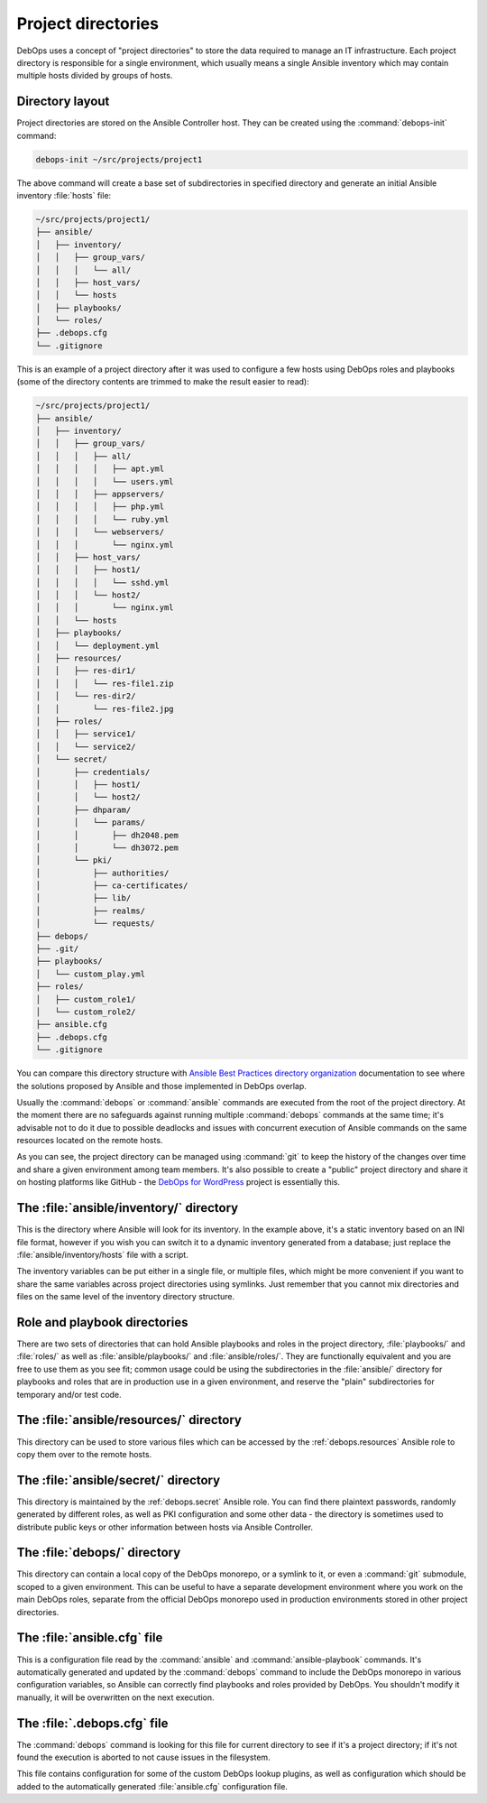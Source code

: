 .. _project_directory:

Project directories
===================

DebOps uses a concept of "project directories" to store the data required to
manage an IT infrastructure. Each project directory is responsible for a single
environment, which usually means a single Ansible inventory which may contain
multiple hosts divided by groups of hosts.

Directory layout
----------------

Project directories are stored on the Ansible Controller host. They can be
created using the :command:`debops-init` command:

.. code-block:: console

   debops-init ~/src/projects/project1

The above command will create a base set of subdirectories in specified
directory and generate an initial Ansible inventory :file:`hosts` file:

.. code-block:: none

   ~/src/projects/project1/
   ├── ansible/
   │   ├── inventory/
   │   │   ├── group_vars/
   │   │   │   └── all/
   │   │   ├── host_vars/
   │   │   └── hosts
   │   ├── playbooks/
   │   └── roles/
   ├── .debops.cfg
   └── .gitignore

This is an example of a project directory after it was used to configure a few
hosts using DebOps roles and playbooks (some of the directory contents are
trimmed to make the result easier to read):

.. code-block:: none

   ~/src/projects/project1/
   ├── ansible/
   │   ├── inventory/
   │   │   ├── group_vars/
   │   │   │   ├── all/
   │   │   │   │   ├── apt.yml
   │   │   │   │   └── users.yml
   │   │   │   ├── appservers/
   │   │   │   │   ├── php.yml
   │   │   │   │   └── ruby.yml
   │   │   │   └── webservers/
   │   │   │       └── nginx.yml
   │   │   ├── host_vars/
   │   │   │   ├── host1/
   │   │   │   │   └── sshd.yml
   │   │   │   └── host2/
   │   │   │       └── nginx.yml
   │   │   └── hosts
   │   ├── playbooks/
   │   │   └── deployment.yml
   │   ├── resources/
   │   │   ├── res-dir1/
   │   │   │   └── res-file1.zip
   │   │   └── res-dir2/
   │   │       └── res-file2.jpg
   │   ├── roles/
   │   │   ├── service1/
   │   │   └── service2/
   │   └── secret/
   │       ├── credentials/
   │       │   ├── host1/
   │       │   └── host2/
   │       ├── dhparam/
   │       │   └── params/
   │       │       ├── dh2048.pem
   │       │       └── dh3072.pem
   │       └── pki/
   │           ├── authorities/
   │           ├── ca-certificates/
   │           ├── lib/
   │           ├── realms/
   │           └── requests/
   ├── debops/
   ├── .git/
   ├── playbooks/
   │   └── custom_play.yml
   ├── roles/
   │   ├── custom_role1/
   │   └── custom_role2/
   ├── ansible.cfg
   ├── .debops.cfg
   └── .gitignore

You can compare this directory structure with `Ansible Best Practices directory
organization`__ documentation to see where the solutions proposed by Ansible
and those implemented in DebOps overlap.

.. __: https://docs.ansible.com/ansible/latest/playbooks_best_practices.html#content-organization

Usually the :command:`debops` or :command:`ansible` commands are executed from
the root of the project directory. At the moment there are no safeguards
against running multiple :command:`debops` commands at the same time; it's
advisable not to do it due to possible deadlocks and issues with concurrent
execution of Ansible commands on the same resources located on the remote
hosts.

As you can see, the project directory can be managed using :command:`git` to
keep the history of the changes over time and share a given environment among
team members. It's also possible to create a "public" project directory and
share it on hosting platforms like GitHub - the `DebOps for WordPress`__
project is essentially this.

.. __: https://github.com/carlalexander/debops-wordpress/


The :file:`ansible/inventory/` directory
----------------------------------------

This is the directory where Ansible will look for its inventory. In the example
above, it's a static inventory based on an INI file format, however if you wish
you can switch it to a dynamic inventory generated from a database; just
replace the :file:`ansible/inventory/hosts` file with a script.

The inventory variables can be put either in a single file, or multiple files,
which might be more convenient if you want to share the same variables across
project directories using symlinks. Just remember that you cannot mix
directories and files on the same level of the inventory directory structure.


Role and playbook directories
-----------------------------

There are two sets of directories that can hold Ansible playbooks and roles in
the project directory, :file:`playbooks/` and :file:`roles/` as well as
:file:`ansible/playbooks/` and :file:`ansible/roles/`. They are functionally
equivalent and you are free to use them as you see fit; common usage could be
using the subdirectories in the :file:`ansible/` directory for playbooks and
roles that are in production use in a given environment, and reserve the
"plain" subdirectories for temporary and/or test code.


The :file:`ansible/resources/` directory
----------------------------------------

This directory can be used to store various files which can be accessed by the
:ref:`debops.resources` Ansible role to copy them over to the remote hosts.


The :file:`ansible/secret/` directory
-------------------------------------

This directory is maintained by the :ref:`debops.secret` Ansible role. You can
find there plaintext passwords, randomly generated by different roles, as well
as PKI configuration and some other data - the directory is sometimes used to
distribute public keys or other information between hosts via Ansible
Controller.


The :file:`debops/` directory
-----------------------------

This directory can contain a local copy of the DebOps monorepo, or a symlink to
it, or even a :command:`git` submodule, scoped to a given environment. This can
be useful to have a separate development environment where you work on the main
DebOps roles, separate from the official DebOps monorepo used in production
environments stored in other project directories.


The :file:`ansible.cfg` file
----------------------------

This is a configuration file read by the :command:`ansible` and
:command:`ansible-playbook` commands. It's automatically generated and updated
by the :command:`debops` command to include the DebOps monorepo in various
configuration variables, so Ansible can correctly find playbooks and roles
provided by DebOps. You shouldn't modify it manually, it will be overwritten on
the next execution.


The :file:`.debops.cfg` file
----------------------------

The :command:`debops` command is looking for this file for current directory to
see if it's a project directory; if it's not found the execution is aborted to
not cause issues in the filesystem.

This file contains configuration for some of the custom DebOps lookup plugins,
as well as configuration which should be added to the automatically generated
:file:`ansible.cfg` configuration file.
